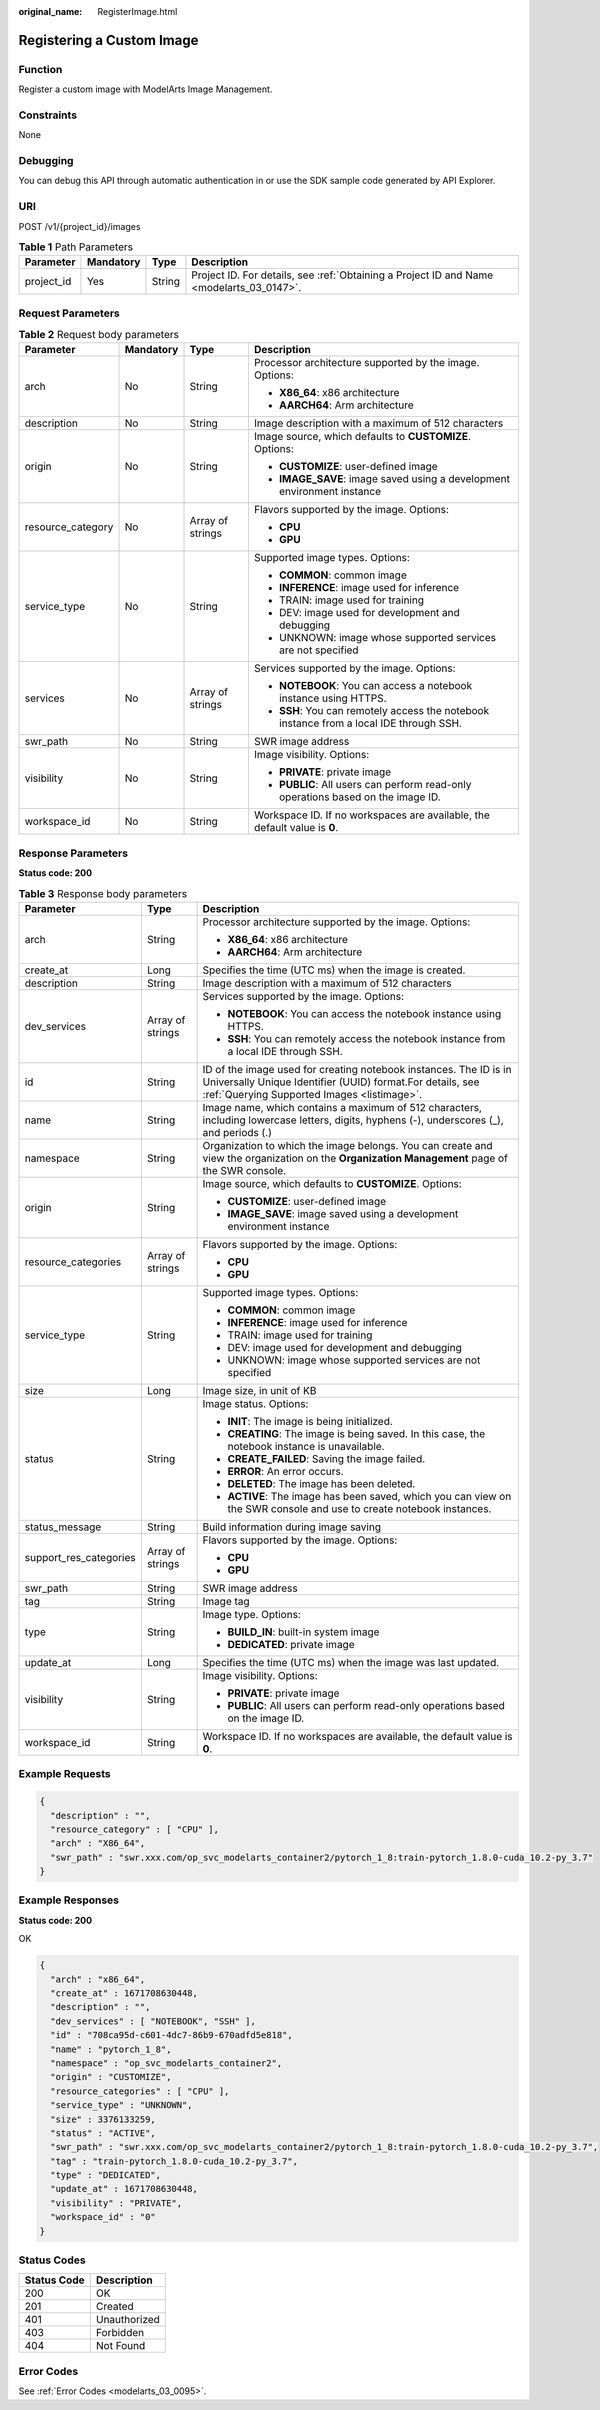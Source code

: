 :original_name: RegisterImage.html

.. _RegisterImage:

Registering a Custom Image
==========================

Function
--------

Register a custom image with ModelArts Image Management.

Constraints
-----------

None

Debugging
---------

You can debug this API through automatic authentication in or use the SDK sample code generated by API Explorer.

URI
---

POST /v1/{project_id}/images

.. table:: **Table 1** Path Parameters

   +------------+-----------+--------+------------------------------------------------------------------------------------------+
   | Parameter  | Mandatory | Type   | Description                                                                              |
   +============+===========+========+==========================================================================================+
   | project_id | Yes       | String | Project ID. For details, see :ref:`Obtaining a Project ID and Name <modelarts_03_0147>`. |
   +------------+-----------+--------+------------------------------------------------------------------------------------------+

Request Parameters
------------------

.. table:: **Table 2** Request body parameters

   +-------------------+-----------------+------------------+-----------------------------------------------------------------------------------------+
   | Parameter         | Mandatory       | Type             | Description                                                                             |
   +===================+=================+==================+=========================================================================================+
   | arch              | No              | String           | Processor architecture supported by the image. Options:                                 |
   |                   |                 |                  |                                                                                         |
   |                   |                 |                  | -  **X86_64**: x86 architecture                                                         |
   |                   |                 |                  |                                                                                         |
   |                   |                 |                  | -  **AARCH64**: Arm architecture                                                        |
   +-------------------+-----------------+------------------+-----------------------------------------------------------------------------------------+
   | description       | No              | String           | Image description with a maximum of 512 characters                                      |
   +-------------------+-----------------+------------------+-----------------------------------------------------------------------------------------+
   | origin            | No              | String           | Image source, which defaults to **CUSTOMIZE**. Options:                                 |
   |                   |                 |                  |                                                                                         |
   |                   |                 |                  | -  **CUSTOMIZE**: user-defined image                                                    |
   |                   |                 |                  |                                                                                         |
   |                   |                 |                  | -  **IMAGE_SAVE**: image saved using a development environment instance                 |
   +-------------------+-----------------+------------------+-----------------------------------------------------------------------------------------+
   | resource_category | No              | Array of strings | Flavors supported by the image. Options:                                                |
   |                   |                 |                  |                                                                                         |
   |                   |                 |                  | -  **CPU**                                                                              |
   |                   |                 |                  |                                                                                         |
   |                   |                 |                  | -  **GPU**                                                                              |
   +-------------------+-----------------+------------------+-----------------------------------------------------------------------------------------+
   | service_type      | No              | String           | Supported image types. Options:                                                         |
   |                   |                 |                  |                                                                                         |
   |                   |                 |                  | -  **COMMON**: common image                                                             |
   |                   |                 |                  |                                                                                         |
   |                   |                 |                  | -  **INFERENCE**: image used for inference                                              |
   |                   |                 |                  |                                                                                         |
   |                   |                 |                  | -  TRAIN: image used for training                                                       |
   |                   |                 |                  |                                                                                         |
   |                   |                 |                  | -  DEV: image used for development and debugging                                        |
   |                   |                 |                  |                                                                                         |
   |                   |                 |                  | -  UNKNOWN: image whose supported services are not specified                            |
   +-------------------+-----------------+------------------+-----------------------------------------------------------------------------------------+
   | services          | No              | Array of strings | Services supported by the image. Options:                                               |
   |                   |                 |                  |                                                                                         |
   |                   |                 |                  | -  **NOTEBOOK**: You can access a notebook instance using HTTPS.                        |
   |                   |                 |                  |                                                                                         |
   |                   |                 |                  | -  **SSH**: You can remotely access the notebook instance from a local IDE through SSH. |
   +-------------------+-----------------+------------------+-----------------------------------------------------------------------------------------+
   | swr_path          | No              | String           | SWR image address                                                                       |
   +-------------------+-----------------+------------------+-----------------------------------------------------------------------------------------+
   | visibility        | No              | String           | Image visibility. Options:                                                              |
   |                   |                 |                  |                                                                                         |
   |                   |                 |                  | -  **PRIVATE**: private image                                                           |
   |                   |                 |                  |                                                                                         |
   |                   |                 |                  | -  **PUBLIC**: All users can perform read-only operations based on the image ID.        |
   +-------------------+-----------------+------------------+-----------------------------------------------------------------------------------------+
   | workspace_id      | No              | String           | Workspace ID. If no workspaces are available, the default value is **0**.               |
   +-------------------+-----------------+------------------+-----------------------------------------------------------------------------------------+

Response Parameters
-------------------

**Status code: 200**

.. table:: **Table 3** Response body parameters

   +------------------------+-----------------------+-------------------------------------------------------------------------------------------------------------------------------------------------------------------------------+
   | Parameter              | Type                  | Description                                                                                                                                                                   |
   +========================+=======================+===============================================================================================================================================================================+
   | arch                   | String                | Processor architecture supported by the image. Options:                                                                                                                       |
   |                        |                       |                                                                                                                                                                               |
   |                        |                       | -  **X86_64**: x86 architecture                                                                                                                                               |
   |                        |                       |                                                                                                                                                                               |
   |                        |                       | -  **AARCH64**: Arm architecture                                                                                                                                              |
   +------------------------+-----------------------+-------------------------------------------------------------------------------------------------------------------------------------------------------------------------------+
   | create_at              | Long                  | Specifies the time (UTC ms) when the image is created.                                                                                                                        |
   +------------------------+-----------------------+-------------------------------------------------------------------------------------------------------------------------------------------------------------------------------+
   | description            | String                | Image description with a maximum of 512 characters                                                                                                                            |
   +------------------------+-----------------------+-------------------------------------------------------------------------------------------------------------------------------------------------------------------------------+
   | dev_services           | Array of strings      | Services supported by the image. Options:                                                                                                                                     |
   |                        |                       |                                                                                                                                                                               |
   |                        |                       | -  **NOTEBOOK**: You can access the notebook instance using HTTPS.                                                                                                            |
   |                        |                       |                                                                                                                                                                               |
   |                        |                       | -  **SSH**: You can remotely access the notebook instance from a local IDE through SSH.                                                                                       |
   +------------------------+-----------------------+-------------------------------------------------------------------------------------------------------------------------------------------------------------------------------+
   | id                     | String                | ID of the image used for creating notebook instances. The ID is in Universally Unique Identifier (UUID) format.For details, see :ref:`Querying Supported Images <listimage>`. |
   +------------------------+-----------------------+-------------------------------------------------------------------------------------------------------------------------------------------------------------------------------+
   | name                   | String                | Image name, which contains a maximum of 512 characters, including lowercase letters, digits, hyphens (-), underscores (_), and periods (.)                                    |
   +------------------------+-----------------------+-------------------------------------------------------------------------------------------------------------------------------------------------------------------------------+
   | namespace              | String                | Organization to which the image belongs. You can create and view the organization on the **Organization Management** page of the SWR console.                                 |
   +------------------------+-----------------------+-------------------------------------------------------------------------------------------------------------------------------------------------------------------------------+
   | origin                 | String                | Image source, which defaults to **CUSTOMIZE**. Options:                                                                                                                       |
   |                        |                       |                                                                                                                                                                               |
   |                        |                       | -  **CUSTOMIZE**: user-defined image                                                                                                                                          |
   |                        |                       |                                                                                                                                                                               |
   |                        |                       | -  **IMAGE_SAVE**: image saved using a development environment instance                                                                                                       |
   +------------------------+-----------------------+-------------------------------------------------------------------------------------------------------------------------------------------------------------------------------+
   | resource_categories    | Array of strings      | Flavors supported by the image. Options:                                                                                                                                      |
   |                        |                       |                                                                                                                                                                               |
   |                        |                       | -  **CPU**                                                                                                                                                                    |
   |                        |                       |                                                                                                                                                                               |
   |                        |                       | -  **GPU**                                                                                                                                                                    |
   +------------------------+-----------------------+-------------------------------------------------------------------------------------------------------------------------------------------------------------------------------+
   | service_type           | String                | Supported image types. Options:                                                                                                                                               |
   |                        |                       |                                                                                                                                                                               |
   |                        |                       | -  **COMMON**: common image                                                                                                                                                   |
   |                        |                       |                                                                                                                                                                               |
   |                        |                       | -  **INFERENCE**: image used for inference                                                                                                                                    |
   |                        |                       |                                                                                                                                                                               |
   |                        |                       | -  TRAIN: image used for training                                                                                                                                             |
   |                        |                       |                                                                                                                                                                               |
   |                        |                       | -  DEV: image used for development and debugging                                                                                                                              |
   |                        |                       |                                                                                                                                                                               |
   |                        |                       | -  UNKNOWN: image whose supported services are not specified                                                                                                                  |
   +------------------------+-----------------------+-------------------------------------------------------------------------------------------------------------------------------------------------------------------------------+
   | size                   | Long                  | Image size, in unit of KB                                                                                                                                                     |
   +------------------------+-----------------------+-------------------------------------------------------------------------------------------------------------------------------------------------------------------------------+
   | status                 | String                | Image status. Options:                                                                                                                                                        |
   |                        |                       |                                                                                                                                                                               |
   |                        |                       | -  **INIT**: The image is being initialized.                                                                                                                                  |
   |                        |                       |                                                                                                                                                                               |
   |                        |                       | -  **CREATING**: The image is being saved. In this case, the notebook instance is unavailable.                                                                                |
   |                        |                       |                                                                                                                                                                               |
   |                        |                       | -  **CREATE_FAILED**: Saving the image failed.                                                                                                                                |
   |                        |                       |                                                                                                                                                                               |
   |                        |                       | -  **ERROR**: An error occurs.                                                                                                                                                |
   |                        |                       |                                                                                                                                                                               |
   |                        |                       | -  **DELETED**: The image has been deleted.                                                                                                                                   |
   |                        |                       |                                                                                                                                                                               |
   |                        |                       | -  **ACTIVE**: The image has been saved, which you can view on the SWR console and use to create notebook instances.                                                          |
   +------------------------+-----------------------+-------------------------------------------------------------------------------------------------------------------------------------------------------------------------------+
   | status_message         | String                | Build information during image saving                                                                                                                                         |
   +------------------------+-----------------------+-------------------------------------------------------------------------------------------------------------------------------------------------------------------------------+
   | support_res_categories | Array of strings      | Flavors supported by the image. Options:                                                                                                                                      |
   |                        |                       |                                                                                                                                                                               |
   |                        |                       | -  **CPU**                                                                                                                                                                    |
   |                        |                       |                                                                                                                                                                               |
   |                        |                       | -  **GPU**                                                                                                                                                                    |
   +------------------------+-----------------------+-------------------------------------------------------------------------------------------------------------------------------------------------------------------------------+
   | swr_path               | String                | SWR image address                                                                                                                                                             |
   +------------------------+-----------------------+-------------------------------------------------------------------------------------------------------------------------------------------------------------------------------+
   | tag                    | String                | Image tag                                                                                                                                                                     |
   +------------------------+-----------------------+-------------------------------------------------------------------------------------------------------------------------------------------------------------------------------+
   | type                   | String                | Image type. Options:                                                                                                                                                          |
   |                        |                       |                                                                                                                                                                               |
   |                        |                       | -  **BUILD_IN**: built-in system image                                                                                                                                        |
   |                        |                       |                                                                                                                                                                               |
   |                        |                       | -  **DEDICATED**: private image                                                                                                                                               |
   +------------------------+-----------------------+-------------------------------------------------------------------------------------------------------------------------------------------------------------------------------+
   | update_at              | Long                  | Specifies the time (UTC ms) when the image was last updated.                                                                                                                  |
   +------------------------+-----------------------+-------------------------------------------------------------------------------------------------------------------------------------------------------------------------------+
   | visibility             | String                | Image visibility. Options:                                                                                                                                                    |
   |                        |                       |                                                                                                                                                                               |
   |                        |                       | -  **PRIVATE**: private image                                                                                                                                                 |
   |                        |                       |                                                                                                                                                                               |
   |                        |                       | -  **PUBLIC**: All users can perform read-only operations based on the image ID.                                                                                              |
   +------------------------+-----------------------+-------------------------------------------------------------------------------------------------------------------------------------------------------------------------------+
   | workspace_id           | String                | Workspace ID. If no workspaces are available, the default value is **0**.                                                                                                     |
   +------------------------+-----------------------+-------------------------------------------------------------------------------------------------------------------------------------------------------------------------------+

Example Requests
----------------

.. code-block::

   {
     "description" : "",
     "resource_category" : [ "CPU" ],
     "arch" : "X86_64",
     "swr_path" : "swr.xxx.com/op_svc_modelarts_container2/pytorch_1_8:train-pytorch_1.8.0-cuda_10.2-py_3.7"
   }

Example Responses
-----------------

**Status code: 200**

OK

.. code-block::

   {
     "arch" : "x86_64",
     "create_at" : 1671708630448,
     "description" : "",
     "dev_services" : [ "NOTEBOOK", "SSH" ],
     "id" : "708ca95d-c601-4dc7-86b9-670adfd5e818",
     "name" : "pytorch_1_8",
     "namespace" : "op_svc_modelarts_container2",
     "origin" : "CUSTOMIZE",
     "resource_categories" : [ "CPU" ],
     "service_type" : "UNKNOWN",
     "size" : 3376133259,
     "status" : "ACTIVE",
     "swr_path" : "swr.xxx.com/op_svc_modelarts_container2/pytorch_1_8:train-pytorch_1.8.0-cuda_10.2-py_3.7",
     "tag" : "train-pytorch_1.8.0-cuda_10.2-py_3.7",
     "type" : "DEDICATED",
     "update_at" : 1671708630448,
     "visibility" : "PRIVATE",
     "workspace_id" : "0"
   }

Status Codes
------------

=========== ============
Status Code Description
=========== ============
200         OK
201         Created
401         Unauthorized
403         Forbidden
404         Not Found
=========== ============

Error Codes
-----------

See :ref:`Error Codes <modelarts_03_0095>`.
